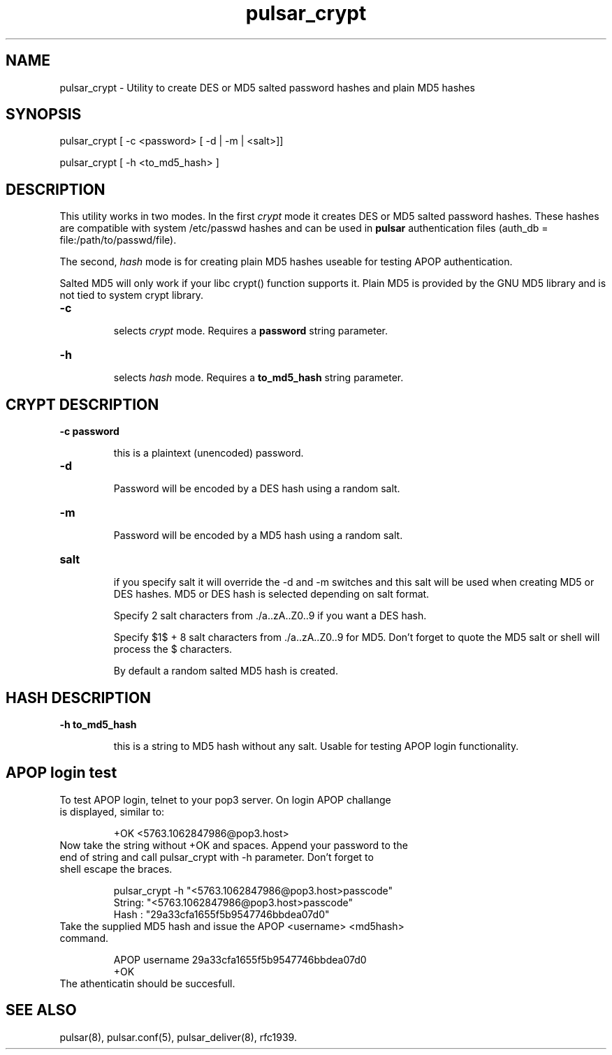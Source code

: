 .TH pulsar_crypt 1 "6 August 2003"

.SH "NAME"
pulsar_crypt - Utility to create DES or MD5 salted password hashes and plain MD5 hashes

.SH "SYNOPSIS"
pulsar_crypt [ -c <password> [ -d | -m | <salt>]]
.sp
pulsar_crypt [ -h <to_md5_hash> ]

.SH "DESCRIPTION"
This utility works in two modes. In the first \fIcrypt\fR mode it creates DES or MD5
salted password hashes. These hashes are compatible with system /etc/passwd hashes and
can be used in \fBpulsar\fR authentication files (auth_db = file:/path/to/passwd/file).
.sp
The second, \fIhash\fR mode is for creating plain MD5 hashes useable for testing APOP
authentication.

Salted MD5 will only work if your libc crypt() function supports it. Plain MD5 is provided
by the GNU MD5 library and is not tied to system crypt library.

.TP
.B -c
.sp
selects \fIcrypt\fR mode. Requires a \fBpassword\fR string parameter.

.TP
.B -h
.sp
selects \fIhash\fR mode. Requires a \fBto_md5_hash\fR string parameter.


.SH "CRYPT DESCRIPTION"
.TP
.B -c password
.sp
this is a plaintext (unencoded) password.

.TP
.B -d
.sp
Password will be encoded by a DES hash using a random salt.

.TP
.B -m
.sp
Password will be encoded by a MD5 hash using a random salt.

.TP
.B salt
.sp
if you specify salt it will override the -d and -m switches and this salt will be
used when creating MD5 or DES hashes. MD5 or DES hash is selected depending on
salt format.

Specify 2 salt characters from ./a..zA..Z0..9 if you want a DES hash.

Specify $1$ + 8 salt characters from ./a..zA..Z0..9 for MD5. Don't forget to quote the
MD5 salt or shell will process the $ characters.

By default a random salted MD5 hash is created.


.SH "HASH DESCRIPTION"
.TP
.B -h to_md5_hash
.sp
this is a string to MD5 hash without any salt. Usable for testing APOP login functionality.


.SH "APOP login test"
.TP
To test APOP login, telnet to your pop3 server. On login APOP challange is displayed, similar to:
.sp
+OK <5763.1062847986@pop3.host>
.TP
Now take the string without +OK and spaces. Append your password to the end of string and call pulsar_crypt with -h parameter. Don't forget to shell escape the braces.
.sp
.nf
pulsar_crypt -h "<5763.1062847986@pop3.host>passcode"
String: "<5763.1062847986@pop3.host>passcode"
Hash  : "29a33cfa1655f5b9547746bbdea07d0"
.fi
.TP
Take the supplied MD5 hash and issue the APOP <username> <md5hash> command.
.sp
.nf
APOP username 29a33cfa1655f5b9547746bbdea07d0
+OK
.fi
.sp
.TP
The athenticatin should be succesfull.

.SH "SEE ALSO"
pulsar(8), pulsar.conf(5), pulsar_deliver(8), rfc1939.

